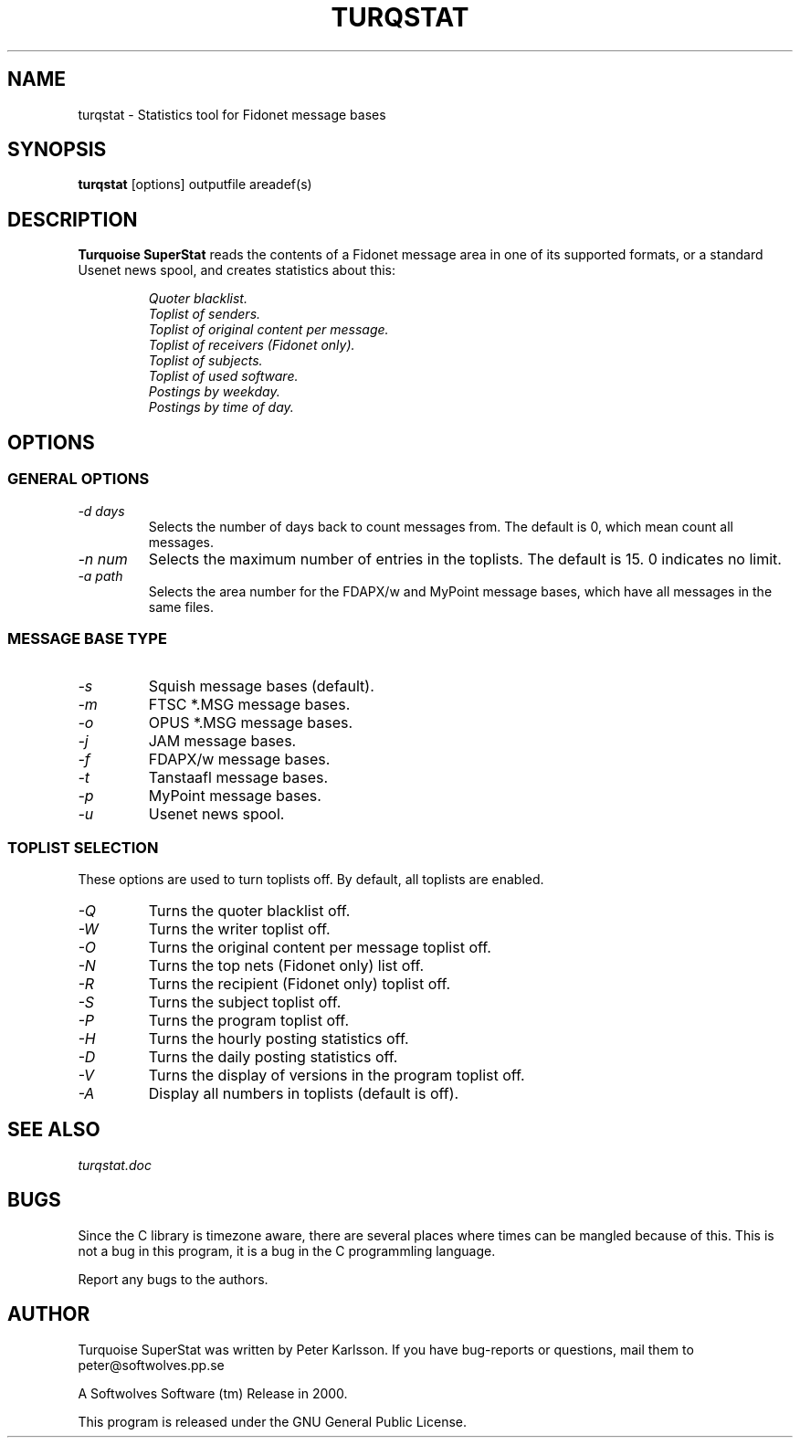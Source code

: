 .\" $Id$
.TH TURQSTAT 1 "$Date$" "Softwolves Software" ""
.SH NAME
turqstat \- Statistics tool for Fidonet message bases
.SH SYNOPSIS
.PD 0
.B turqstat
[options] outputfile areadef(s)
.PD
.SH DESCRIPTION
.B Turquoise SuperStat
reads the contents of a Fidonet message area in one of its supported
formats, or a standard Usenet news spool, and creates statistics about this:
.RS
.PP
.I Quoter blacklist.
.PD 0
.PP
.I Toplist of senders.
.PP
.I Toplist of original content per message.
.PP
.I Toplist of receivers (Fidonet only).
.PP
.I Toplist of subjects.
.PP
.I Toplist of used software.
.PP
.I Postings by weekday.
.PP
.I Postings by time of day.
.RE
.PD
.SH OPTIONS
.SS "GENERAL OPTIONS"
.TP
.I \-d days
Selects the number of days back to count messages from. The default is
0, which mean count all messages.
.TP
.I \-n num
Selects the maximum number of entries in the toplists. The default is 15.
0 indicates no limit.
.TP
.I \-a path
Selects the area number for the FDAPX/w and MyPoint message bases, which
have all messages in the same files.
.SS "MESSAGE BASE TYPE"
.TP
.I \-s
Squish message bases (default).
.TP
.I \-m
FTSC *.MSG message bases.
.TP
.I \-o
OPUS *.MSG message bases.
.TP
.I \-j
JAM message bases.
.TP
.I \-f
FDAPX/w message bases.
.TP
.I \-t
Tanstaafl message bases.
.TP
.I \-p
MyPoint message bases.
.TP
.I \-u
Usenet news spool.
.SS "TOPLIST SELECTION"
These options are used to turn toplists off.
By default, all toplists are enabled.
.TP
.I \-Q
Turns the quoter blacklist off.
.TP
.I \-W
Turns the writer toplist off.
.TP
.I \-O
Turns the original content per message toplist off.
.TP
.I \-N
Turns the top nets (Fidonet only) list off.
.TP
.I \-R
Turns the recipient (Fidonet only) toplist off.
.TP
.I \-S
Turns the subject toplist off.
.TP
.I \-P
Turns the program toplist off.
.TP
.I \-H
Turns the hourly posting statistics off.
.TP
.I \-D
Turns the daily posting statistics off.
.TP
.I \-V
Turns the display of versions in the program toplist off.
.TP
.I \-A
Display all numbers in toplists (default is off).
.SH "SEE ALSO"
.I turqstat.doc
.SH BUGS
Since the C library is timezone aware, there are several places where times
can be mangled because of this.
This is not a bug in this program, it is a bug in the C programmling
language.
.PP
Report any bugs to the authors.
.SH AUTHOR
Turquoise SuperStat was written by Peter Karlsson.
If you have bug-reports or questions, mail them to
peter@softwolves.pp.se
.PP
A Softwolves Software (tm) Release in 2000.
.PP
This program is released under the GNU General Public License.
